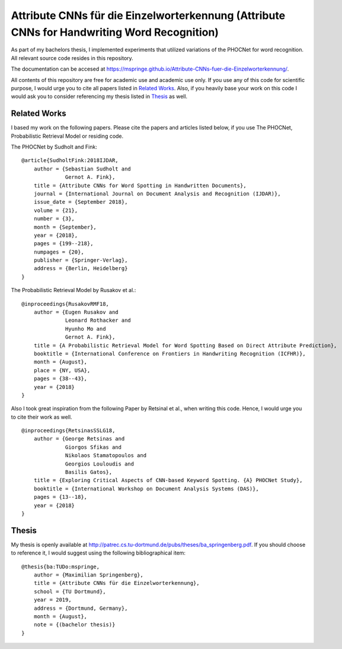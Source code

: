 Attribute CNNs für die Einzelworterkennung (Attribute CNNs for Handwriting Word Recognition)
############################################################################################


.. image:: docs/images/pipeline_wrec.png


As part of my bachelors thesis, I implemented experiments that utilized variations of the PHOCNet for word recognition.
All relevant source code resides in this repository.

The documentation can be accesed at `https://mspringe.github.io/Attribute-CNNs-fuer-die-Einzelworterkennung/ <https://mspringe.github.io/Attribute-CNNs-fuer-die-Einzelworterkennung/>`__.

All contents of this repository are free for academic use and academic use only.
If you use any of this code for scientific purpose, I would urge you to cite all papers listed in `Related Works`_.
Also, if you heavily base your work on this code I would ask you to consider referencing my thesis listed in `Thesis`_ as well.


.. _`Related Works`:

Related Works
=============

I based my work on the following papers.
Please cite the papers and articles listed below, if you use The PHOCNet, Probabilistic Retrieval Model or residing code.


The PHOCNet by Sudholt and Fink:

::

    @article{SudholtFink:2018IJDAR,
        author = {Sebastian Sudholt and
                  Gernot A. Fink},
        title = {Attribute CNNs for Word Spotting in Handwritten Documents},
        journal = {International Journal on Document Analysis and Recognition (IJDAR)},
        issue_date = {September 2018},
        volume = {21},
        number = {3},
        month = {September},
        year = {2018},
        pages = {199--218},
        numpages = {20},
        publisher = {Springer-Verlag},
        address = {Berlin, Heidelberg}
    }

The Probabilistic Retrieval Model by Rusakov et al.:

::

    @inproceedings{RusakovRMF18,
        author = {Eugen Rusakov and
                  Leonard Rothacker and
                  Hyunho Mo and
                  Gernot A. Fink},
        title = {A Probabilistic Retrieval Model for Word Spotting Based on Direct Attribute Prediction},
        booktitle = {International Conference on Frontiers in Handwriting Recognition (ICFHR)},
        month = {August},
        place = {NY, USA},
        pages = {38--43},
        year = {2018}
    }


Also I took great inspiration from the following Paper by Retsinal et al., when writing this code.
Hence, I would urge you to cite their work as well.

::

    @inproceedings{RetsinasSSLG18,
        author = {George Retsinas and
                  Giorgos Sfikas and
                  Nikolaos Stamatopoulos and
                  Georgios Louloudis and
                  Basilis Gatos},
        title = {Exploring Critical Aspects of CNN-based Keyword Spotting. {A} PHOCNet Study},
        booktitle = {International Workshop on Document Analysis Systems (DAS)},
        pages = {13--18},
        year = {2018}
    }



.. _`Thesis`:

Thesis
======

My thesis is openly available at http://patrec.cs.tu-dortmund.de/pubs/theses/ba_springenberg.pdf.
If you should choose to reference it, I would suggest using the following bibliographical item:

::

    @thesis{ba:TUDo:mspringe,
        author = {Maximilian Springenberg},
        title = {Attribute CNNs für die Einzelworterkennung},
        school = {TU Dortmund},
        year = 2019,
        address = {Dortmund, Germany},
        month = {August},
        note = {(bachelor thesis)}
    }
